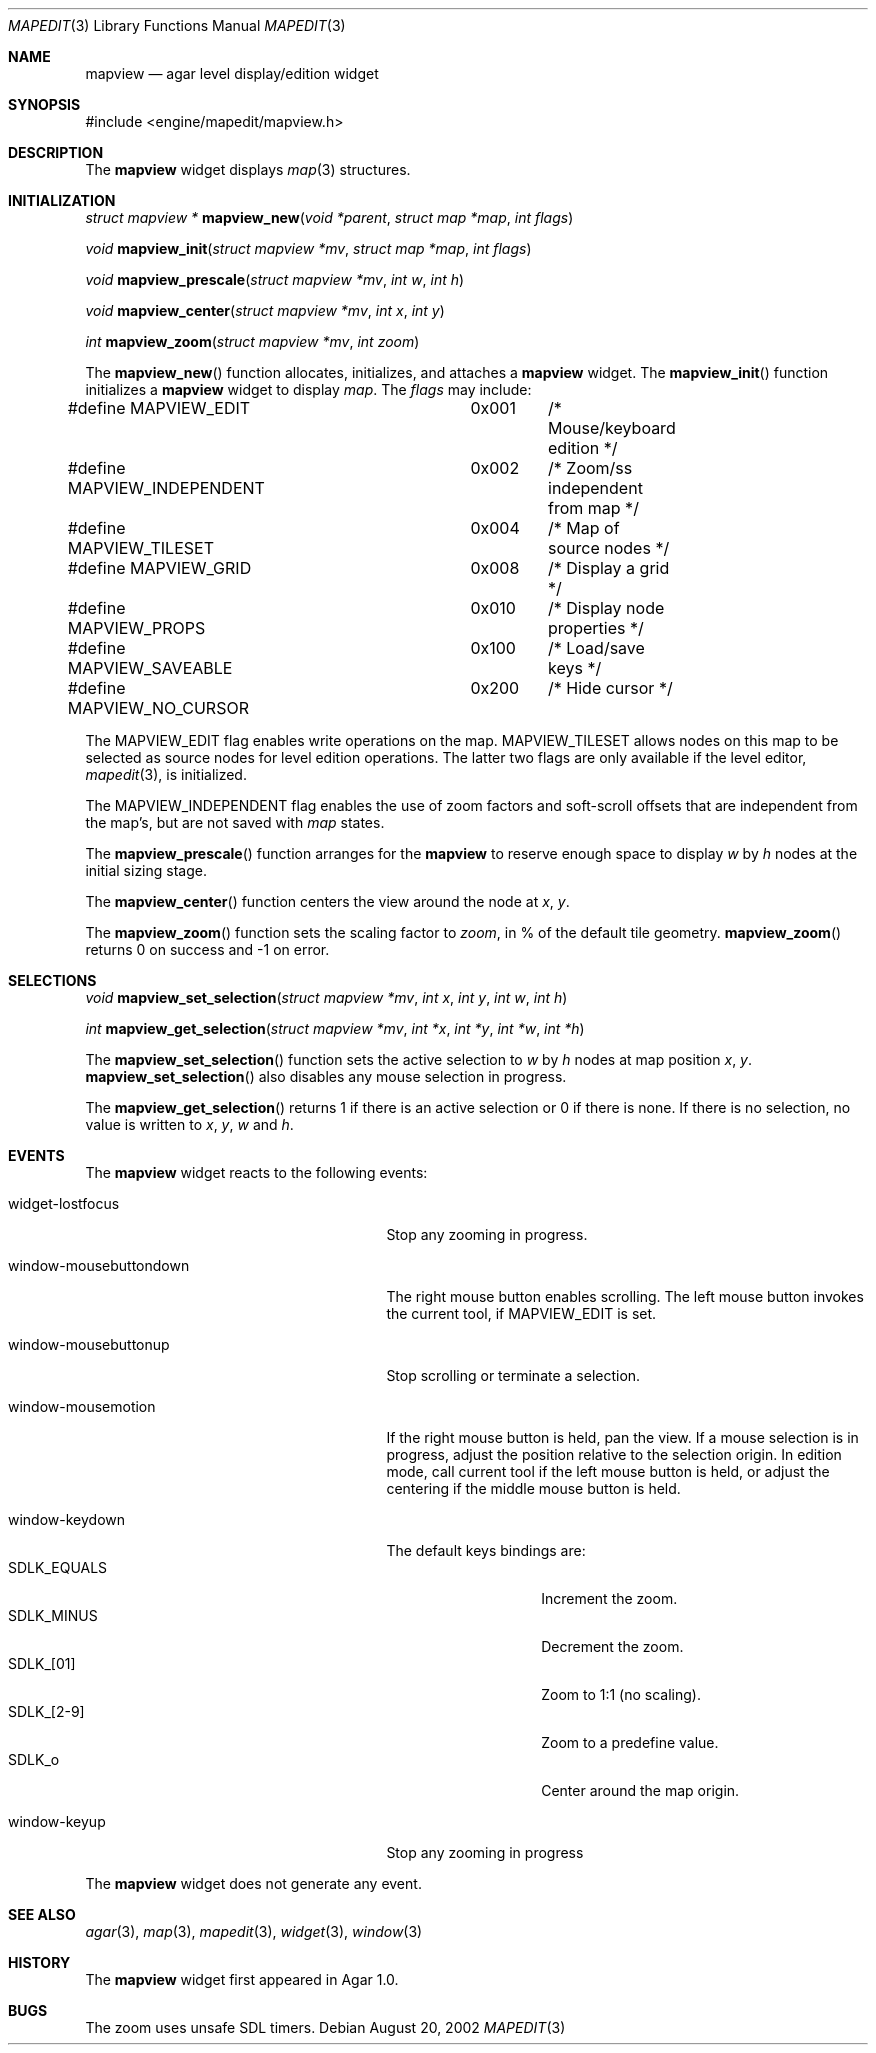 .\"	$Csoft: mapview.3,v 1.26 2003/06/11 23:03:58 vedge Exp $
.\"
.\" Copyright (c) 2002, 2003 CubeSoft Communications, Inc.
.\" <http://www.csoft.org>
.\" All rights reserved.
.\"
.\" Redistribution and use in source and binary forms, with or without
.\" modification, are permitted provided that the following conditions
.\" are met:
.\" 1. Redistributions of source code must retain the above copyright
.\"    notice, this list of conditions and the following disclaimer.
.\" 2. Redistributions in binary form must reproduce the above copyright
.\"    notice, this list of conditions and the following disclaimer in the
.\"    documentation and/or other materials provided with the distribution.
.\" 
.\" THIS SOFTWARE IS PROVIDED BY THE AUTHOR ``AS IS'' AND ANY EXPRESS OR
.\" IMPLIED WARRANTIES, INCLUDING, BUT NOT LIMITED TO, THE IMPLIED
.\" WARRANTIES OF MERCHANTABILITY AND FITNESS FOR A PARTICULAR PURPOSE
.\" ARE DISCLAIMED. IN NO EVENT SHALL THE AUTHOR BE LIABLE FOR ANY DIRECT,
.\" INDIRECT, INCIDENTAL, SPECIAL, EXEMPLARY, OR CONSEQUENTIAL DAMAGES
.\" (INCLUDING BUT NOT LIMITED TO, PROCUREMENT OF SUBSTITUTE GOODS OR
.\" SERVICES; LOSS OF USE, DATA, OR PROFITS; OR BUSINESS INTERRUPTION)
.\" HOWEVER CAUSED AND ON ANY THEORY OF LIABILITY, WHETHER IN CONTRACT,
.\" STRICT LIABILITY, OR TORT (INCLUDING NEGLIGENCE OR OTHERWISE) ARISING
.\" IN ANY WAY OUT OF THE USE OF THIS SOFTWARE EVEN IF ADVISED OF THE
.\" POSSIBILITY OF SUCH DAMAGE.
.\"
.Dd August 20, 2002
.Dt MAPEDIT 3
.Os
.ds vT Agar API Reference
.ds oS Agar 1.0
.Sh NAME
.Nm mapview
.Nd agar level display/edition widget
.Sh SYNOPSIS
.Bd -literal
#include <engine/mapedit/mapview.h>
.Ed
.Sh DESCRIPTION
The
.Nm
widget displays
.Xr map 3
structures.
.Sh INITIALIZATION
.nr nS 1
.Ft struct mapview *
.Fn mapview_new "void *parent" "struct map *map" "int flags"
.Pp
.Ft void
.Fn mapview_init "struct mapview *mv" "struct map *map" "int flags"
.Pp
.Ft void
.Fn mapview_prescale "struct mapview *mv" "int w" "int h"
.Pp
.Ft void
.Fn mapview_center "struct mapview *mv" "int x" "int y"
.Pp
.Ft int
.Fn mapview_zoom "struct mapview *mv" "int zoom"
.nr nS 0
.Pp
The
.Fn mapview_new
function allocates, initializes, and attaches a
.Nm
widget.
The
.Fn mapview_init
function initializes a
.Nm
widget to display
.Fa map .
The
.Fa flags
may include:
.Pp
.Bd -literal
#define MAPVIEW_EDIT		0x001	/* Mouse/keyboard edition */
#define MAPVIEW_INDEPENDENT	0x002	/* Zoom/ss independent from map */
#define MAPVIEW_TILESET		0x004	/* Map of source nodes */
#define MAPVIEW_GRID		0x008	/* Display a grid */
#define MAPVIEW_PROPS		0x010	/* Display node properties */
#define MAPVIEW_SAVEABLE	0x100	/* Load/save keys */
#define MAPVIEW_NO_CURSOR	0x200	/* Hide cursor */
.Ed
.Pp
The
.Dv MAPVIEW_EDIT
flag enables write operations on the map.
.Dv MAPVIEW_TILESET
allows nodes on this map to be selected as source nodes for level edition
operations.
The latter two flags are only available if the level editor,
.Xr mapedit 3 ,
is initialized.
.Pp
The
.Dv MAPVIEW_INDEPENDENT
flag enables the use of zoom factors and soft-scroll offsets that are
independent from the map's, but are not saved with
.Xr map
states.
.Pp
The
.Fn mapview_prescale
function arranges for the
.Nm
to reserve enough space to display
.Fa w
by
.Fa h
nodes at the initial sizing stage.
.Pp
The
.Fn mapview_center
function centers the view around the node at
.Fa x ,
.Fa y .
.Pp
The
.Fn mapview_zoom
function sets the scaling factor to
.Fa zoom ,
in % of the default tile geometry.
.Fn mapview_zoom
returns 0 on success and -1 on error.
.Sh SELECTIONS
.nr nS 1
.Ft void
.Fn mapview_set_selection "struct mapview *mv" "int x" "int y" \
                          "int w" "int h"
.Pp
.Ft int
.Fn mapview_get_selection "struct mapview *mv" "int *x" "int *y" \
                          "int *w" "int *h"
.Pp
.nr nS 0
The
.Fn mapview_set_selection
function sets the active selection to
.Fa w
by
.Fa h
nodes at map position
.Fa x ,
.Fa y .
.Fn mapview_set_selection
also disables any mouse selection in progress.
.Pp
The
.Fn mapview_get_selection
returns 1 if there is an active selection or 0 if there is none.
If there is no selection, no value is written to
.Fa x ,
.Fa y ,
.Fa w
and
.Fa h .
.Sh EVENTS
The
.Nm
widget reacts to the following events:
.Pp
.Bl -tag -width 25n
.It widget-lostfocus
Stop any zooming in progress.
.It window-mousebuttondown
The right mouse button enables scrolling.
The left mouse button invokes the current tool, if
.Dv MAPVIEW_EDIT
is set.
.It window-mousebuttonup
Stop scrolling or terminate a selection.
.It window-mousemotion
If the right mouse button is held, pan the view.
If a mouse selection is in progress, adjust the position relative to
the selection origin.
In edition mode, call current tool if the left mouse button is held,
or adjust the centering if the middle mouse button is held.
.It window-keydown
The default keys bindings are:
.Bl -tag -width "SDLK_EQUALS " -compact
.It Dv SDLK_EQUALS
Increment the zoom.
.It Dv SDLK_MINUS
Decrement the zoom.
.It Dv SDLK_[01]
Zoom to 1:1 (no scaling).
.It Dv SDLK_[2-9]
Zoom to a predefine value.
.It Dv SDLK_o
Center around the map origin.
.El
.It window-keyup
Stop any zooming in progress
.El
.Pp
The
.Nm
widget does not generate any event.
.Sh SEE ALSO
.Xr agar 3 ,
.Xr map 3 ,
.Xr mapedit 3 ,
.Xr widget 3 ,
.Xr window 3
.Sh HISTORY
The
.Nm
widget first appeared in Agar 1.0.
.Sh BUGS
The zoom uses unsafe SDL timers.
